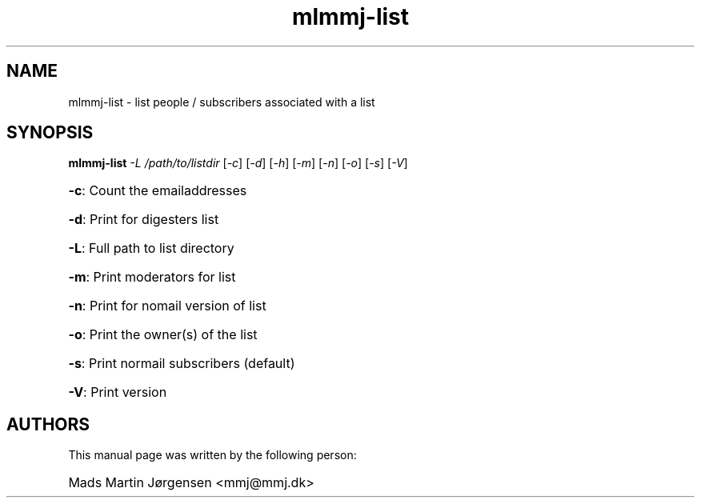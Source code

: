 .TH mlmmj-list "1" "November 2004" mlmmj-receive
.SH NAME
mlmmj-list \- list people / subscribers associated with a list
.SH SYNOPSIS
.B mlmmj-list
\fI\-L /path/to/listdir \fR[\fI\-c\fR] \fR[\fI\-d\fR] \fR[\fI\-h\fR] [\fI\-m\fR] [\fI\-n\fR] [\fI\-o\fR] \fR[\fI\-s\fR] \fR[\fI\-V\fR]
.HP
\fB\-c\fR: Count the emailaddresses
.HP
\fB\-d\fR: Print for digesters list
.HP
\fB\-L\fR: Full path to list directory
.HP
\fB\-m\fR: Print moderators for list
.HP
\fB\-n\fR: Print for nomail version of list
.HP
\fB\-o\fR: Print the owner(s) of the list
.HP
\fB\-s\fR: Print normail subscribers (default)
.HP
\fB\-V\fR: Print version

.SH AUTHORS
This manual page was written by the following person:
.HP
Mads Martin J\[/o]rgensen <mmj@mmj.dk>
